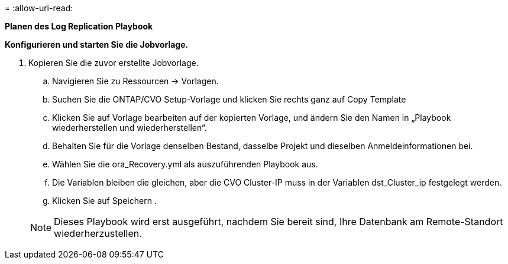 = 
:allow-uri-read: 


[.underline]*Planen des Log Replication Playbook*

*Konfigurieren und starten Sie die Jobvorlage.*

. Kopieren Sie die zuvor erstellte Jobvorlage.
+
.. Navigieren Sie zu Ressourcen → Vorlagen.
.. Suchen Sie die ONTAP/CVO Setup-Vorlage und klicken Sie rechts ganz auf Copy Template
.. Klicken Sie auf Vorlage bearbeiten auf der kopierten Vorlage, und ändern Sie den Namen in „Playbook wiederherstellen und wiederherstellen“.
.. Behalten Sie für die Vorlage denselben Bestand, dasselbe Projekt und dieselben Anmeldeinformationen bei.
.. Wählen Sie die ora_Recovery.yml als auszuführenden Playbook aus.
.. Die Variablen bleiben die gleichen, aber die CVO Cluster-IP muss in der Variablen dst_Cluster_ip festgelegt werden.
.. Klicken Sie auf Speichern .


+

NOTE: Dieses Playbook wird erst ausgeführt, nachdem Sie bereit sind, Ihre Datenbank am Remote-Standort wiederherzustellen.


